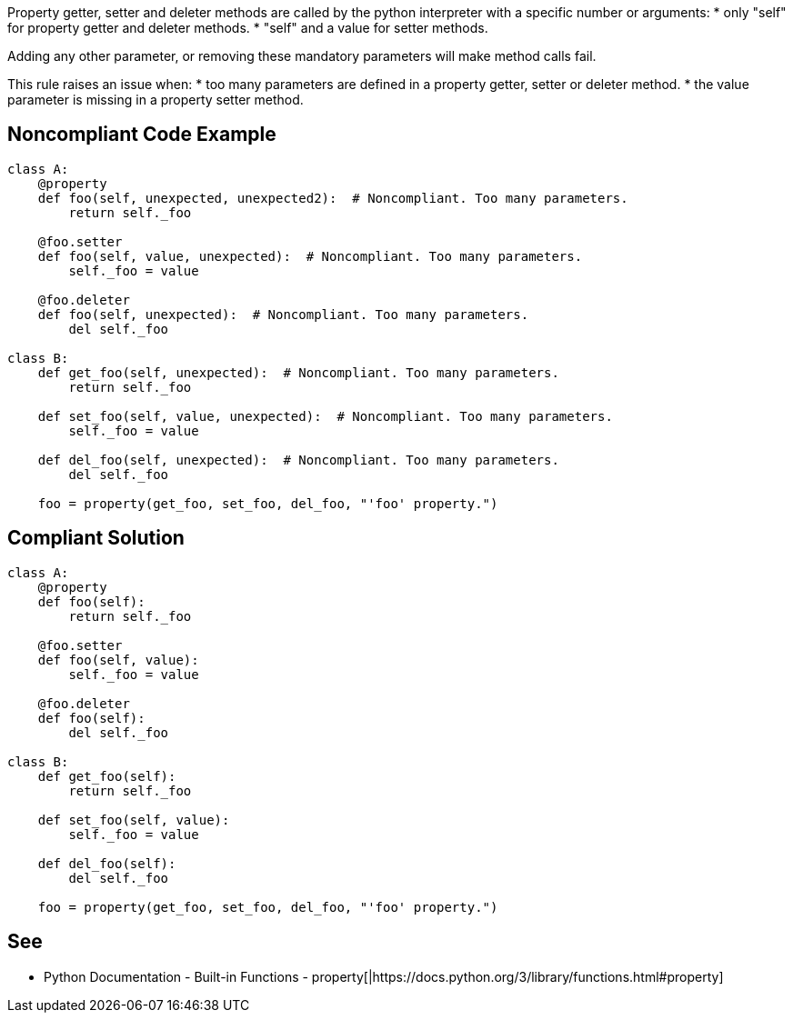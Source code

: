 Property getter, setter and deleter methods are called by the python interpreter with a specific number or arguments:
* only "self" for property getter and deleter methods.
* "self" and a value for setter methods.

Adding any other parameter, or removing these mandatory parameters will make method calls fail.

This rule raises an issue when:
* too many parameters are defined in a property getter, setter or deleter method.
* the value parameter is missing in a property setter method.


== Noncompliant Code Example

----
class A:
    @property
    def foo(self, unexpected, unexpected2):  # Noncompliant. Too many parameters.
        return self._foo

    @foo.setter
    def foo(self, value, unexpected):  # Noncompliant. Too many parameters.
        self._foo = value

    @foo.deleter
    def foo(self, unexpected):  # Noncompliant. Too many parameters.
        del self._foo

class B:
    def get_foo(self, unexpected):  # Noncompliant. Too many parameters.
        return self._foo

    def set_foo(self, value, unexpected):  # Noncompliant. Too many parameters.
        self._foo = value

    def del_foo(self, unexpected):  # Noncompliant. Too many parameters.
        del self._foo

    foo = property(get_foo, set_foo, del_foo, "'foo' property.")
----


== Compliant Solution

----
class A:
    @property
    def foo(self):
        return self._foo

    @foo.setter
    def foo(self, value):
        self._foo = value

    @foo.deleter
    def foo(self):
        del self._foo

class B:
    def get_foo(self):
        return self._foo

    def set_foo(self, value):
        self._foo = value

    def del_foo(self):
        del self._foo

    foo = property(get_foo, set_foo, del_foo, "'foo' property.")
----


== See

* Python Documentation - Built-in Functions - property[|https://docs.python.org/3/library/functions.html#property]


